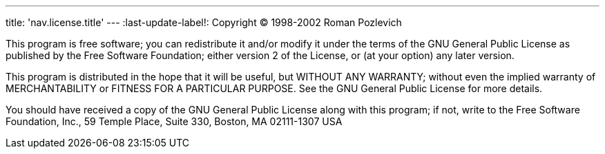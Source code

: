 ---
title: 'nav.license.title'
---
:last-update-label!:
Copyright (C) 1998-2002 Roman Pozlevich

This program is free software; you can redistribute it and/or modify it under the terms of the GNU General Public License as published by the Free Software Foundation; either version 2 of the License, or (at your option) any later version.

This program is distributed in the hope that it will be useful, but WITHOUT ANY WARRANTY; without even the implied warranty of MERCHANTABILITY or FITNESS FOR A PARTICULAR PURPOSE. See the GNU General Public License for more details.

You should have received a copy of the GNU General Public License along with this program; if not, write to the Free Software Foundation, Inc., 59 Temple Place, Suite 330, Boston, MA 02111-1307 USA
